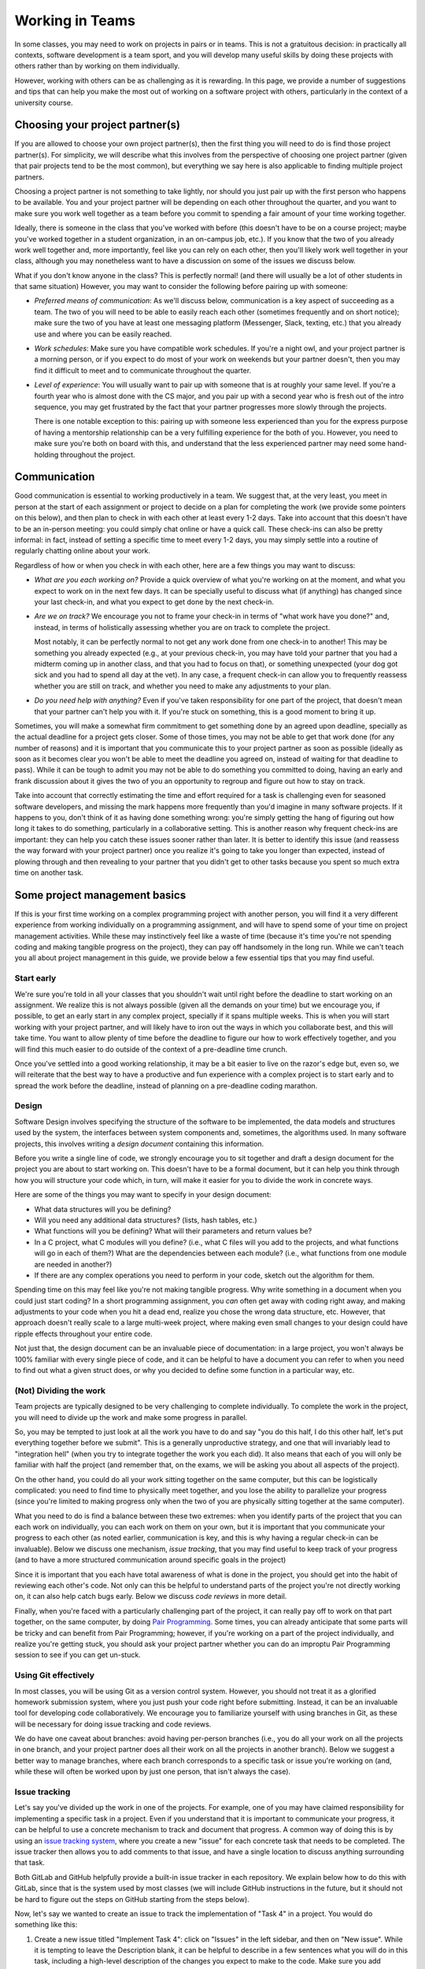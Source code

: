 Working in Teams
================

In some classes, you may need to work on projects in pairs or in teams. This is not a gratuitous
decision: in practically all contexts, software development is a team sport, and you will
develop many useful skills by doing these projects with others rather than by working on them
individually.

However, working with others can be as challenging as it is rewarding. In this page,
we provide a number of suggestions and tips that can help you make the most out of
working on a software project with others, particularly in the context of a university
course.

Choosing your project partner(s)
--------------------------------

If you are allowed to choose your own project partner(s), then
the first thing you will need to do is find those project partner(s). For simplicity,
we will describe what this involves from the perspective of choosing one
project partner (given that pair projects tend to be the most common), but
everything we say here is also applicable to finding multiple project partners.

Choosing a project partner is not something to take lightly, nor should you just pair up with the
first person who happens to be available. You and your project partner will
be depending on each other throughout the quarter, and you want to make sure
you work well together as a team before you commit to spending a fair amount of
your time working together.

Ideally, there is someone in the class that you've worked with before (this
doesn't have to be on a course project; maybe you've worked together in
a student organization, in an on-campus job, etc.). If you know that the two
of you already work well together and, more importantly, feel like you
can rely on each other, then you'll likely work well together in your class,
although you may nonetheless want to have a discussion on
some of the issues we discuss below.

What if you don't know anyone in the class? This is perfectly normal! (and
there will usually be a lot of other students in that same situation) However, you
may want to consider the following before pairing up with someone:

- *Preferred means of communication*: As we'll discuss below, communication
  is a key aspect of succeeding as a team. The two of you will need to be
  able to easily reach each other (sometimes frequently and on short notice);
  make sure the two of you have at least one messaging platform (Messenger, Slack,
  texting, etc.) that you already use and where you can be easily reached.

- *Work schedules*: Make sure you have compatible work schedules. If you're
  a night owl, and your project partner is a morning person, or if you
  expect to do most of your work on weekends but your partner doesn't, then
  you may find it difficult to meet and to communicate throughout the quarter.

- *Level of experience*: You will usually want to pair up with someone that is
  at roughly your same level. If you're a fourth year who is almost done with the CS major,
  and you pair up with a second year who is fresh out of the intro sequence,
  you may get frustrated by the fact that your partner progresses more slowly
  through the projects.

  There is one notable exception to this: pairing up with someone less experienced
  than you for the express purpose of having a mentorship relationship can be
  a very fulfilling experience for the both of you. However, you need to make sure you're both on
  board with this, and understand that the less experienced partner may need
  some hand-holding throughout the project.


Communication
-------------

Good communication is essential to working productively in a team. We suggest
that, at the very least, you meet in person at the start of each assignment or project
to decide on a plan for completing the work (we provide
some pointers on this below), and then plan to check in with each other
at least every 1-2 days. Take into account that
this doesn't have to be an in-person meeting: you could simply chat online or
have a quick call. These check-ins can also be pretty informal: in fact,
instead of setting a specific time to meet every 1-2 days, you may simply
settle into a routine of regularly chatting online about your work.

Regardless of how or when you check in with each other, here are a few things you may want to discuss:

- *What are you each working on?* Provide a quick overview of what you're working
  on at the moment, and what you expect to work on in the next few days. It can
  be specially useful to discuss what (if anything) has changed since your last check-in,
  and what you expect to get done by the next check-in.

- *Are we on track?* We encourage you not to frame your check-in in terms of
  "what work have you done?" and, instead, in terms of holistically assessing whether you
  are on track to complete the project.

  Most notably, it can be perfectly normal to not get any work done from one check-in to another!
  This may be something you already expected (e.g., at your previous check-in,
  you may have told your partner that you had a midterm coming up in another class,
  and that you had to focus on that), or something unexpected (your dog got sick
  and you had to spend all day at the vet). In any case, a frequent check-in can
  allow you to frequently reassess whether you are still on track, and whether
  you need to make any adjustments to your plan.

- *Do you need help with anything?* Even if you've taken responsibility for one
  part of the project, that doesn't mean that your partner can't help you with it.
  If you're stuck on something, this is a good moment to bring it up.


Sometimes, you will make a somewhat firm commitment to get something done by an
agreed upon deadline, specially as the actual deadline for a project gets closer.
Some of those times, you may not be able to get that work done (for any number of
reasons) and it is important that you communicate this to your project partner as
soon as possible (ideally as soon as it becomes clear you won't be able to meet
the deadline you agreed on, instead of waiting for that deadline to pass).
While it can be tough to admit you may not be able to do something you committed
to doing, having an early and frank discussion about it gives the two of you an
opportunity to regroup and figure out how to stay on track.

Take into account that correctly estimating the time and
effort required for a task is challenging even for seasoned software developers,
and missing the mark happens more frequently than you'd imagine in many software projects.
If it happens to you, don't think of it as having done something wrong:
you're simply getting the hang of figuring out how long it takes to do something,
particularly in a collaborative setting. This is another reason why frequent
check-ins are important: they can help you catch these issues sooner rather than later.
It is better to identify this issue (and reassess the way forward with
your project partner) once you realize it's going to take you longer than expected,
instead of plowing through and then revealing to your partner that you
didn't get to other tasks because you spent so much extra time on another
task.



Some project management basics
------------------------------

If this is your first time working on a complex programming project with another person, you will
find it a very different experience from working individually on a programming assignment, and will
have to spend some of your time on project management activities. While these may instinctively feel
like a waste of time (because it's time you're not spending coding and making tangible progress
on the project), they can pay off handsomely in the long run. While we can't teach you
all about project management in this guide, we provide below a few essential tips that
you may find useful.


Start early
~~~~~~~~~~~

We're sure you're told in all your classes that you shouldn't wait until right
before the deadline to start working on an assignment. We realize this is not always
possible (given all the demands on your time) but we encourage you,
if possible, to get an early start in any complex project, specially if it spans multiple weeks.
This is when you will start working with your project partner,
and will likely have to iron out the ways in which you collaborate best, and this
will take time. You want to allow plenty of time before the deadline to figure
our how to work effectively together, and you will find this much easier to do
outside of the context of a pre-deadline time crunch.

Once you've settled into a good working relationship, it may be a bit easier
to live on the razor's edge but, even so,
we will reiterate that the best way to have a productive and fun experience
with a complex project is to start early and to spread the work before the deadline,
instead of planning on a pre-deadline coding marathon.


Design
~~~~~~

Software Design involves specifying the structure of the software to be implemented, the data models
and structures used by the system, the interfaces between system components and, sometimes, the
algorithms used. In many software projects, this involves writing a *design document* containing
this information.

Before you write a single line of code, we strongly encourage you to sit together and draft
a design document for the project you are about to start working on. This doesn't have to
be a formal document,
but it can help you think through how you will structure your code which, in turn, will
make it easier for you to divide the work in concrete ways.

Here are some of the things you may want to specify in your design document:

* What data structures will you be defining?
* Will you need any additional data structures? (lists, hash tables, etc.)
* What functions will you be defining? What will their parameters and return values be?
* In a C project, what C modules will you define? (i.e., what C files will you add
  to the projects, and what functions will go in each of them?) What are the dependencies
  between each module? (i.e., what functions from one module are needed in another?)
* If there are any complex operations you need to perform in your code, sketch out
  the algorithm for them.

Spending time on this may feel like you're not making tangible progress. Why write something
in a document when you could just start coding? In a short programming assignment, you
*can* often get away with coding right away, and making
adjustments to your code when you hit a dead end, realize you chose the wrong data
structure, etc. However, that approach doesn't really scale to a large multi-week project,
where making even small changes to your design could have ripple effects throughout your
entire code.

Not just that, the design document can be an invaluable piece of documentation: in a large
project, you won't always be 100% familiar with every single piece of code, and it can be
helpful to have a document you can refer to when you need to find out what a given
struct does, or why you decided to define some function in a particular way, etc.


(Not) Dividing the work
~~~~~~~~~~~~~~~~~~~~~~~

Team projects are typically designed to be very challenging to complete
individually. To complete the work in the project, you will need to divide up the work
and make some progress in parallel.

So, you may be tempted to just look at all the work you have to do and say
"you do this half, I do this other half, let's put everything together before
we submit". This is a generally unproductive strategy, and one that will
invariably lead to "integration hell" (when you try to integrate together
the work you each did). It also means that each of you will only be familiar
with half the project (and remember that, on the exams, we will be asking
you about all aspects of the project).

On the other hand, you could do all your work sitting together on the
same computer, but this can be logistically
complicated: you need to find time to physically meet together, and you
lose the ability to parallelize your progress (since you're limited
to making progress only when the two of you are physically sitting together
at the same computer).

What you need to do is find a balance between these two extremes: when you
identify parts of the project that you can each work on individually,
you can each work on them on your own, but it is important that you communicate
your progress to each other (as noted earlier, communication is key, and this is why
having a regular check-in can be invaluable). Below we discuss one mechanism,
*issue tracking*, that you may find useful to keep track of your progress
(and to have a more structured communication around specific goals in the project)

Since it is important that you each have total awareness of what is done
in the project, you should get into the habit of reviewing each other's
code. Not only can this be helpful to understand parts of the project
you're not directly working on, it can also help catch bugs early. Below
we discuss *code reviews* in more detail.

Finally, when you're faced with a particularly challenging part of the project,
it can really pay off to work on that part together, on the same computer, by doing
`Pair Programming <https://en.wikipedia.org/wiki/Pair_programming>`__. Some times,
you can already anticipate that some parts will be tricky and can benefit from
Pair Programming; however, if you're working on a part of the project individually,
and realize you're getting stuck, you should ask your project partner whether
you can do an improptu Pair Programming session to see if you can get un-stuck.


Using Git effectively
~~~~~~~~~~~~~~~~~~~~~

In most classes, you will be using Git as a version control system. However, you should
not treat it as a glorified homework submission system, where you just push your
code right before submitting. Instead, it can be an invaluable tool for developing
code collaboratively. We encourage you to familiarize yourself with using branches in Git, as
these will be necessary for doing issue tracking and code reviews.

We do have one caveat about branches: avoid having per-person branches (i.e., you
do all your work on all the projects in one branch, and your project partner
does all their work on all the projects in another branch). Below we
suggest a better way to manage branches, where each branch corresponds to a
specific task or issue you're working on (and, while these will often be worked
upon by just one person, that isn't always the case).

..
    You should also make sure to set up `Continuous Integration <ci.html>`__ (CI) on your
    repository. In combination with frequent code reviews, CI is a great tool
    for ensuring that you don't run into last-minute integration issues right before
    submitting your code.


Issue tracking
~~~~~~~~~~~~~~

Let's say you've divided up the work in one of the projects. For example, one of
you may have claimed responsibility for implementing a specific task in a project.
Even if you understand that it is important to communicate your
progress, it can be helpful to use a concrete mechanism to track and document
that progress. A common way of doing this is by using an
`issue tracking system <https://en.wikipedia.org/wiki/Issue_tracking_system>`__,
where you create a new "issue" for each concrete task that needs to be completed.
The issue tracker then allows you to add comments to that issue, and
have a single location to discuss anything surrounding that task.

Both GitLab and GitHub helpfully provide a built-in issue tracker in
each repository. We explain below how to do this with GitLab, since that
is the system used by most classes (we will include GitHub instructions
in the future, but it should not be hard to figure out the steps on GitHub
starting from the steps below).

Now, let's say we wanted to create an issue to track the implementation of
"Task 4" in a project. You would do something like this:

1. Create a new issue titled "Implement Task 4": click on "Issues" in the
   left sidebar, and then on "New issue". While it is tempting to leave the
   Description blank, it can be helpful to describe in a few sentences what
   you will do in this task, including a high-level description of the changes
   you expect to make to the code. Make sure you add yourself as the "Assignee"
   of that issue. You can also create "Milestones" to easily categorize issues
   by project (e.g., "Project 1", "Project 2", etc.)
2. Create a new branch in your Git repository to do the work for this task.
   You may end up with many such branches (for each issue), so you may want
   to decide on a reasonable naming scheme (e.g., ``p1-implement-task4``)
3. Notice how the issue allows you to add comments. You should use these
   to log your progress in this task. For example, let's say you push a commit
   that passes some, but not all, of the tests for "Task 4". You should add a comment
   that specifies what progress you've made, what tests are passing, and
   what remains to be done for the remaining tests to pass.
4. Similarly, you can reference issues from a commit message, simply by using
   the ``#`` symbol (e.g., to reference Issue 42 in a commit message, just include
   ``#42`` somewhere in your commit message). This will make
   the commit show up automatically in the issue, which is very helpful to
   easily access the exact code associated with a task.
5. Once a task is completed, close the issue. While you can then merge the
   code into your ``master`` branch, we suggest you do a code review
   before doing so.


Code reviews
~~~~~~~~~~~~

Let's say you just finished implementing "Task 4", and have, by way
of doing so, become an expert on everything involved in implementing that task.
Your partner, unfortunately,
will know nothing about it, except at a very high level. One way to ensure
that you are both familiar with the entire implementation of the project is
to systematically review each others code. More importantly, doing this
can help you catch bugs that you may have missed and will also help you get
comfortable with giving and receiving feedback.

A common mechanism to handle this process is to take the code you produced
as part of an issue and create a *pull request* or *merge request* (GitHub uses
the former term, while GitLab uses the latter). A merge request is a request
to merge a branch into the ``master`` branch, typically requiring a
code review from another person (in this case, your project partner) before
the code can be merged to ``master``. Ideally, this will ensure that
the ``master`` branch stays relatively "clean", in the sense of never containing
any work in progress or any broken code.

Once a branch is ready for review by your project partner, you can create a merge
request by doing the following:

1. Click on "Merge Requests" on the left sidebar, and then on "New merge request"
   Note: If you recently push a branch, GitLab will helpfully suggest that
   specific branch, and you can just click the "Create merge request" button
   for that branch instead.
2. If you clicked "New merge request", you will need to choose the source
   branch (the branch you created for a specific task) and your target branch
   (typically the ``master`` branch).
3. Once you do this (or if you clicked "Create merge request") you will be shown
   a form similar to the one when you created an issue: you need to provide a
   title and description, but you should assign the merge request to your
   partner, not to yourself.

When reviewing a merge request, here are some things to look out for:

1. Read through the code, and make sure you understand what it does. If anything
   is unclear, add a comment in the merge request.
2. Is the code adequately documented, and does it follow the style guide? If not,
   add a comment with a list of the things that should be changed.
3. Does the code pass all the tests it's supposed to?

..
   While you can check this
   manually, you may want to simply set up `Continuous Integration <ci.html>`__.
   This will ensure that you never end up merging broken code into your
   ``master`` branch.

Don't shy away from asking for changes in the code you're asked to review! As
a reviewer, you're not supposed to just rubberstamp your partner's code. If you
see something that should be changed, point it out in a positive and constructive
way.

Once you're happy with the code you've been asked to review, click on "Close merge request".
This will merge your code into the target branch.


When things go wrong
--------------------

While the suggestions and tips in this page may help you have a productive
and rewarding collaborative experience in the course projects, you may
still hit some bumps in the road. A common issue is feeling like your
project partner may not be as invested in the project as you are, or
having your project partner miss specific goals you both agreed upon.

While it is easy to think your partner is being lazy or unengaged,
and that you're the one who's doing most of the work, we encourage
you to avoid that mindset. More often than not, when two people don't
work well together, it turns out that no single individual is to blame:
maybe it turned out you each had different working styles and did not
work through how to harmonize them, or you were not checking in with
each other often enough and did not catch potential issues early on
(and those issues instead blew up right before the deadline, which
can generate a sense of resentment as you deal with both finishing
the project and dealing with what you perceive to be a sub-par project partner).

In fact, if this is your first time working in a team, it is perfectly
normal to not get it completely right on your first try! So,
if you feel like your collaboration is not being as productive as it
could be, approach it as an opportunity to learn how you could improve
the way that you work as a team. Here are a few
things you may want to discuss if you feel like your work together
isn't going as smoothly as you hoped:

- In general, keep the discussion positive and start by going over
  the aspects that worked well. For example, try to make statements
  like "I really enjoyed when we did X" or "It was really helpful
  when you did Y". If you can identify aspects of your partnership
  that worked well, you will want to nurture those aspects as you
  move forward.
- If one of you did not meet a goal you agreed upon, don't try to
  figure out who is to blame. Discuss why that goal wasn't met:
  was the goal too ambitious? was it not clear what exactly you
  had to accomplish? did you get stuck at some point and
  didn't ask for help? All of these can help you improve your
  goal-setting in future projects.
- If you feel like you're not communicating enough, see if there is
  a root cause, instead of just making blanket statements like
  "You need to reply to my messages sooner!" For example, did
  you both agree to use a given messaging platform
  to stay in touch when it turned out that one or both of you
  don't actually use it that much? Have your schedules changed
  since the start of the quarter? Did you agree to have in-person
  meetings, and find yourselves having trouble sticking to specific times?

Of course, they may sometimes be situations when your project partner is
really not doing any work. If you feel like you've made a good faith effort
to address the issue with your partner, and they are unresponsive to your
concerns, you should then bring this to the attention of the instructor.


Learning more about working in teams
------------------------------------

This page aims to provide some concrete tips and suggestions on how to
successfully work with others in a software project, but it really only
scratches the surface of this subject. Working in teams is something
you could write an entire book on... and someone did! If you'd
like to learn about other ways to work effectively as part of a team,
we strongly encourage you to read
`Debugging Teams: Better Productivity through Collaboration <http://shop.oreilly.com/product/0636920042372.do>`__,
written by Brian Fitzpatrick and Ben Collins-Sussman (SB'94)
